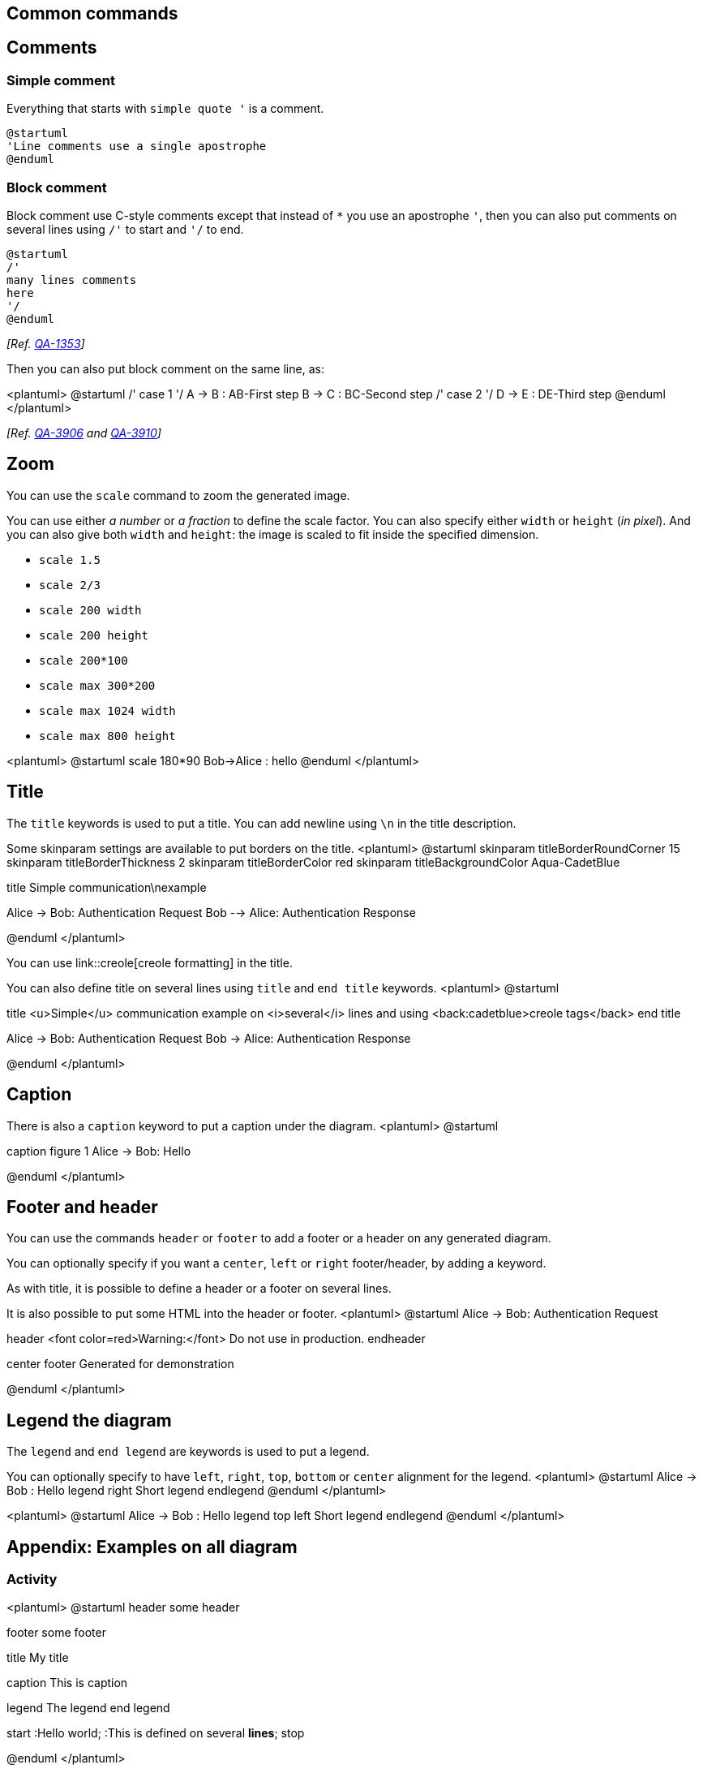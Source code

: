 == Common commands



== Comments

=== Simple comment
Everything that starts with `+simple quote '+` is a
comment.

----
@startuml
'Line comments use a single apostrophe
@enduml
----

=== Block comment
Block comment use C-style comments except that instead of `+*+` you use an apostrophe `+'+`, 
then you can also put comments on several lines using `+/'+` to start and `+'/+` to end.


----
@startuml
/'
many lines comments
here
'/
@enduml
----

__[Ref. https://forum.plantuml.net/1353/is-it-possible-to-comment-out-lines-of-diagram-syntax?show=11808#a11808[QA-1353]]__

Then you can also put block comment on the same line, as:

<plantuml>
@startuml
/' case 1 '/   A -> B : AB-First step 
               B -> C : BC-Second step
/' case 2 '/   D -> E : DE-Third step
@enduml
</plantuml>

__[Ref. https://forum.plantuml.net/3906/can-a-block-quote-begin-and-end-on-the-same-line[QA-3906] and https://forum.plantuml.net/3910[QA-3910]]__


== Zoom

You can use the `+scale+` command to zoom the generated image.

You can use either __a number__ or __a fraction__ to define the scale factor.
You can also specify either `+width+` or `+height+` (__in pixel__).
And you can also give both `+width+` and `+height+`: the image is scaled to fit inside the specified dimension.

* `+scale 1.5+`
* `+scale 2/3+`
* `+scale 200 width+`
* `+scale 200 height+`
* `+scale 200*100+`
* `+scale max 300*200+`
* `+scale max 1024 width+`
* `+scale max 800 height+`

<plantuml>
@startuml
scale 180*90
Bob->Alice : hello
@enduml
</plantuml>


== Title
The `+title+` keywords is used to put a title.
You can add newline using `+\n+` in the title description.

Some skinparam settings are available to put borders on the title.
<plantuml>
@startuml
skinparam titleBorderRoundCorner 15
skinparam titleBorderThickness 2
skinparam titleBorderColor red
skinparam titleBackgroundColor Aqua-CadetBlue

title Simple communication\nexample

Alice -> Bob: Authentication Request
Bob --> Alice: Authentication Response

@enduml
</plantuml>

You can use link::creole[creole formatting] in the title.

You can also define title on several lines using `+title+`
and `+end title+` keywords.
<plantuml>
@startuml

title
 <u>Simple</u> communication example
 on <i>several</i> lines and using <back:cadetblue>creole tags</back>
end title

Alice -> Bob: Authentication Request
Bob -> Alice: Authentication Response

@enduml
</plantuml>



== Caption
There is also a `+caption+` keyword to put a caption under the diagram.
<plantuml>
@startuml

caption figure 1
Alice -> Bob: Hello

@enduml
</plantuml>



== Footer and header
You can use the commands `+header+` or `+footer+` to
add a footer or a header on any generated diagram.

You can optionally specify if you want a `+center+`, `+left+`
or `+right+` footer/header, by adding a keyword.

As with title, it is possible to define a header or a footer on
several lines.

It is also possible to put some HTML into the header or footer.
<plantuml>
@startuml
Alice -> Bob: Authentication Request

header
<font color=red>Warning:</font>
Do not use in production.
endheader

center footer Generated for demonstration

@enduml
</plantuml>


== Legend the diagram

The `+legend+` and `+end legend+` are keywords is used to put a legend.

You can optionally specify to have `+left+`, `+right+`, `+top+`, `+bottom+` or `+center+`
alignment for the legend.
<plantuml>
@startuml
Alice -> Bob : Hello
legend right
  Short
  legend
endlegend
@enduml
</plantuml>

<plantuml>
@startuml
Alice -> Bob : Hello
legend top left
  Short
  legend
endlegend
@enduml
</plantuml>





== Appendix: Examples on all diagram


=== Activity

<plantuml>
@startuml
header some header

footer some footer

title My title

caption This is caption

legend
The legend
end legend

start
:Hello world;
:This is defined on
several **lines**;
stop

@enduml
</plantuml>

=== Archimate

<plantuml>
@startuml
header some header

footer some footer

title My title

caption This is caption

legend
The legend
end legend

archimate #Technology "VPN Server" as vpnServerA <<technology-device>>

rectangle GO #lightgreen
rectangle STOP #red
rectangle WAIT #orange

@enduml
</plantuml>

=== Class

<plantuml>
@startuml
header some header

footer some footer

title My title

caption This is caption

legend
The legend
end legend

a -- b 

@enduml
</plantuml>

=== Component, Deployment, Use-Case

<plantuml>
@startuml
header some header

footer some footer

title My title

caption This is caption

legend
The legend
end legend

node n
(u) -> [c]

@enduml
</plantuml>

=== Gantt project planning


<plantuml>
@startgantt
header some header

footer some footer

title My title

caption This is caption

legend
The legend
end legend


[t] lasts 5 days

@endgantt
</plantuml>

[[#98FB98#DONE]]
__[(Header, footer) corrected on https://plantuml.com/changes[V1.2020.18]]__

=== Object

<plantuml>
@startuml
header some header

footer some footer

title My title

caption This is caption

legend
The legend
end legend

object user {
  name = "Dummy"
  id = 123
}

@enduml
</plantuml>

=== MindMap

<plantuml>
@startmindmap
header some header

footer some footer

title My title

caption This is caption

legend
The legend
end legend

* r
** d1
** d2

@endmindmap
</plantuml>

=== Network (nwdiag)

<plantuml>
@startuml
header some header

footer some footer

title My title

caption This is caption

legend
The legend
end legend

nwdiag {
  network inet {
      web01 [shape = cloud]
  }
}

@enduml
</plantuml>

=== Sequence

<plantuml>
@startuml
header some header

footer some footer

title My title

caption This is caption

legend
The legend
end legend

a->b
@enduml
</plantuml>

=== State

<plantuml>
@startuml
header some header

footer some footer

title My title

caption This is caption

legend
The legend
end legend

[*] --> State1
State1 -> State2

@enduml
</plantuml>

=== Timing

<plantuml>
@startuml
header some header

footer some footer

title My title

caption This is caption

legend
The legend
end legend

robust "Web Browser" as WB
concise "Web User" as WU

@0
WU is Idle
WB is Idle

@100
WU is Waiting
WB is Processing

@300
WB is Waiting

@enduml
</plantuml>

=== Work Breakdown Structure (WBS)

<plantuml>
@startwbs
header some header

footer some footer

title My title

caption This is caption

legend
The legend
end legend

* r
** d1
** d2

@endwbs
</plantuml>

[[#98FB98#DONE]]
__[Corrected on https://plantuml.com/changes[V1.2020.17]]__

=== Wireframe (SALT)


<plantuml>
@startsalt
header some header

footer some footer

title My title

caption This is caption

legend
The legend
end legend

{+
  Login    | "MyName   "
  Password | "****     "
  [Cancel] | [  OK   ]
}
@endsalt
</plantuml>

[[#98FB98#DONE]]
__[Corrected on https://plantuml.com/changes[V1.2020.18]]__


== Appendix: Examples on all diagram with style

[[#00CA00#DONE]]

FYI: 
* all is only good for **`+Sequence diagram+`**
* `+title+`, `+caption+` and `+legend+` are good for all diagrams except for **`+salt diagram+`**
[[#FFD700#FIXME]] 🚩
* Now __(test on 1.2020.18-19)__ `+header+`, `+footer+` are not good for **all other diagrams** except only for **`+Sequence diagram+`**.
To be fix; Thanks

[[#FFD700#FIXME]]


Here are tests of `+title+`, `+header+`, `+footer+`, `+caption+` or `+legend+` on all the diagram with the debug style:

----
<style>
title {
  HorizontalAlignment right
  FontSize 24
  FontColor blue
}

header {
  HorizontalAlignment center
  FontSize 26
  FontColor purple
}

footer {
  HorizontalAlignment left
  FontSize 28
  FontColor red
}

legend {
  FontSize 30
  BackGroundColor yellow
  Margin 30
  Padding 50
}

caption {
  FontSize 32
}
</style>
----

=== Activity

<plantuml>
@startuml
<style>
title {
  HorizontalAlignment right
  FontSize 24
  FontColor blue
}

header {
  HorizontalAlignment center
  FontSize 26
  FontColor purple
}

footer {
  HorizontalAlignment left
  FontSize 28
  FontColor red
}

legend {
  FontSize 30
  BackGroundColor yellow
  Margin 30
  Padding 50
}

caption {
  FontSize 32
}
</style>
header some header

footer some footer

title My title

caption This is caption

legend
The legend
end legend

start
:Hello world;
:This is defined on
several **lines**;
stop

@enduml
</plantuml>

=== Archimate

<plantuml>
@startuml
<style>
title {
  HorizontalAlignment right
  FontSize 24
  FontColor blue
}

header {
  HorizontalAlignment center
  FontSize 26
  FontColor purple
}

footer {
  HorizontalAlignment left
  FontSize 28
  FontColor red
}

legend {
  FontSize 30
  BackGroundColor yellow
  Margin 30
  Padding 50
}

caption {
  FontSize 32
}
</style>
header some header

footer some footer

title My title

caption This is caption

legend
The legend
end legend

archimate #Technology "VPN Server" as vpnServerA <<technology-device>>

rectangle GO #lightgreen
rectangle STOP #red
rectangle WAIT #orange

@enduml
</plantuml>

=== Class

<plantuml>
@startuml
<style>
title {
  HorizontalAlignment right
  FontSize 24
  FontColor blue
}

header {
  HorizontalAlignment center
  FontSize 26
  FontColor purple
}

footer {
  HorizontalAlignment left
  FontSize 28
  FontColor red
}

legend {
  FontSize 30
  BackGroundColor yellow
  Margin 30
  Padding 50
}

caption {
  FontSize 32
}
</style>
header some header

footer some footer

title My title

caption This is caption

legend
The legend
end legend

a -- b 

@enduml
</plantuml>

=== Component, Deployment, Use-Case

<plantuml>
@startuml
<style>
title {
  HorizontalAlignment right
  FontSize 24
  FontColor blue
}

header {
  HorizontalAlignment center
  FontSize 26
  FontColor purple
}

footer {
  HorizontalAlignment left
  FontSize 28
  FontColor red
}

legend {
  FontSize 30
  BackGroundColor yellow
  Margin 30
  Padding 50
}

caption {
  FontSize 32
}
</style>
header some header

footer some footer

title My title

caption This is caption

legend
The legend
end legend

node n
(u) -> [c]

@enduml
</plantuml>

=== Gantt project planning

<plantuml>
@startgantt
<style>
title {
  HorizontalAlignment right
  FontSize 24
  FontColor blue
}

header {
  HorizontalAlignment center
  FontSize 26
  FontColor purple
}

footer {
  HorizontalAlignment left
  FontSize 28
  FontColor red
}

legend {
  FontSize 30
  BackGroundColor yellow
  Margin 30
  Padding 50
}

caption {
  FontSize 32
}
</style>
header some header

footer some footer

title My title

caption This is caption

legend
The legend
end legend


[t] lasts 5 days

@endgantt
</plantuml>


=== Object

<plantuml>
@startuml
<style>
title {
  HorizontalAlignment right
  FontSize 24
  FontColor blue
}

header {
  HorizontalAlignment center
  FontSize 26
  FontColor purple
}

footer {
  HorizontalAlignment left
  FontSize 28
  FontColor red
}

legend {
  FontSize 30
  BackGroundColor yellow
  Margin 30
  Padding 50
}

caption {
  FontSize 32
}
</style>
header some header

footer some footer

title My title

caption This is caption

legend
The legend
end legend

object user {
  name = "Dummy"
  id = 123
}

@enduml
</plantuml>

=== MindMap

<plantuml>
@startmindmap
<style>
title {
  HorizontalAlignment right
  FontSize 24
  FontColor blue
}

header {
  HorizontalAlignment center
  FontSize 26
  FontColor purple
}

footer {
  HorizontalAlignment left
  FontSize 28
  FontColor red
}

legend {
  FontSize 30
  BackGroundColor yellow
  Margin 30
  Padding 50
}

caption {
  FontSize 32
}
</style>
header some header

footer some footer

title My title

caption This is caption

legend
The legend
end legend

* r
** d1
** d2

@endmindmap
</plantuml>

=== Network (nwdiag)

<plantuml>
@startuml
<style>
title {
  HorizontalAlignment right
  FontSize 24
  FontColor blue
}

header {
  HorizontalAlignment center
  FontSize 26
  FontColor purple
}

footer {
  HorizontalAlignment left
  FontSize 28
  FontColor red
}

legend {
  FontSize 30
  BackGroundColor yellow
  Margin 30
  Padding 50
}

caption {
  FontSize 32
}
</style>
header some header

footer some footer

title My title

caption This is caption

legend
The legend
end legend

nwdiag {
  network inet {
      web01 [shape = cloud]
  }
}

@enduml
</plantuml>

=== Sequence

<plantuml>
@startuml
<style>
title {
  HorizontalAlignment right
  FontSize 24
  FontColor blue
}

header {
  HorizontalAlignment center
  FontSize 26
  FontColor purple
}

footer {
  HorizontalAlignment left
  FontSize 28
  FontColor red
}

legend {
  FontSize 30
  BackGroundColor yellow
  Margin 30
  Padding 50
}

caption {
  FontSize 32
}
</style>
header some header

footer some footer

title My title

caption This is caption

legend
The legend
end legend

a->b
@enduml
</plantuml>

=== State

<plantuml>
@startuml
<style>
title {
  HorizontalAlignment right
  FontSize 24
  FontColor blue
}

header {
  HorizontalAlignment center
  FontSize 26
  FontColor purple
}

footer {
  HorizontalAlignment left
  FontSize 28
  FontColor red
}

legend {
  FontSize 30
  BackGroundColor yellow
  Margin 30
  Padding 50
}

caption {
  FontSize 32
}
</style>
header some header

footer some footer

title My title

caption This is caption

legend
The legend
end legend

[*] --> State1
State1 -> State2

@enduml
</plantuml>

=== Timing

<plantuml>
@startuml
<style>
title {
  HorizontalAlignment right
  FontSize 24
  FontColor blue
}

header {
  HorizontalAlignment center
  FontSize 26
  FontColor purple
}

footer {
  HorizontalAlignment left
  FontSize 28
  FontColor red
}

legend {
  FontSize 30
  BackGroundColor yellow
  Margin 30
  Padding 50
}

caption {
  FontSize 32
}
</style>
header some header

footer some footer

title My title

caption This is caption

legend
The legend
end legend

robust "Web Browser" as WB
concise "Web User" as WU

@0
WU is Idle
WB is Idle

@100
WU is Waiting
WB is Processing

@300
WB is Waiting

@enduml
</plantuml>

=== Work Breakdown Structure (WBS)

<plantuml>
@startwbs
<style>
title {
  HorizontalAlignment right
  FontSize 24
  FontColor blue
}

header {
  HorizontalAlignment center
  FontSize 26
  FontColor purple
}

footer {
  HorizontalAlignment left
  FontSize 28
  FontColor red
}

legend {
  FontSize 30
  BackGroundColor yellow
  Margin 30
  Padding 50
}

caption {
  FontSize 32
}
</style>
header some header

footer some footer

title My title

caption This is caption

legend
The legend
end legend

* r
** d1
** d2

@endwbs
</plantuml>


=== Wireframe (SALT)

[[#FFD700#FIXME]] 
Fix all **(`+title+`, `+caption+`, `+legend+`, `+header+`, `+footer+`)** for salt.
[[#FFD700#FIXME]] 

<plantuml>
@startsalt
<style>
title {
  HorizontalAlignment right
  FontSize 24
  FontColor blue
}

header {
  HorizontalAlignment center
  FontSize 26
  FontColor purple
}

footer {
  HorizontalAlignment left
  FontSize 28
  FontColor red
}

legend {
  FontSize 30
  BackGroundColor yellow
  Margin 30
  Padding 50
}

caption {
  FontSize 32
}
</style>
@startsalt
header some header

footer some footer

title My title

caption This is caption

legend
The legend
end legend

{+
  Login    | "MyName   "
  Password | "****     "
  [Cancel] | [  OK   ]
}
@endsalt
</plantuml>


== Mainframe

<plantuml>
@startuml
mainframe This is a **mainframe**
Alice->Bob : Hello
@enduml
</plantuml>

__[Ref. https://forum.plantuml.net/4019[QA-4019] and https://github.com/plantuml/plantuml/issues/148[Issue#148]]__


== Appendix: Examples of Mainframe on all diagram
=== Activity
<plantuml>
@startuml
mainframe This is a **mainframe**

start
:Hello world;
:This is defined on
several **lines**;
stop
@enduml
</plantuml>

=== Archimate
<plantuml>
@startuml
mainframe This is a **mainframe**

archimate #Technology "VPN Server" as vpnServerA <<technology-device>>
rectangle GO #lightgreen
rectangle STOP #red
rectangle WAIT #orange
@enduml
</plantuml>

[[#FFD700#FIXME]] 🚩
Cropped on the top and on the left
[[#FFD700#FIXME]]

=== Class
<plantuml>
@startuml
mainframe This is a **mainframe**

a -- b 
@enduml
</plantuml>

[[#FFD700#FIXME]] 🚩
Cropped on the top and on the left
[[#FFD700#FIXME]]

=== Component, Deployment, Use-Case
<plantuml>
@startuml
mainframe This is a **mainframe**

node n
(u) -> [c]
@enduml
</plantuml>

[[#FFD700#FIXME]] 🚩
Cropped on the top and on the left
[[#FFD700#FIXME]]

=== Gantt project planning

<plantuml>
@startgantt
mainframe This is a **mainframe**

[t] lasts 5 days
@endgantt
</plantuml>

[[#FFD700#FIXME]] 🚩
Cropped on the top and on the left
[[#FFD700#FIXME]]

=== Object
<plantuml>
@startuml
mainframe This is a **mainframe**

object user {
  name = "Dummy"
  id = 123
}
@enduml
</plantuml>

[[#FFD700#FIXME]] 🚩
Cropped on the top!
[[#FFD700#FIXME]]

=== MindMap
<plantuml>
@startmindmap
mainframe This is a **mainframe**

* r
** d1
** d2
@endmindmap
</plantuml>

=== Network (nwdiag)
<plantuml>
@startuml
mainframe This is a **mainframe**

nwdiag {
  network inet {
      web01 [shape = cloud]
  }
}
@enduml
</plantuml>

[[#FFD700#FIXME]] 🚩
Cropped on the top!
[[#FFD700#FIXME]]

=== Sequence
<plantuml>
@startuml
mainframe This is a **mainframe**

a->b
@enduml
</plantuml>

=== State
<plantuml>
@startuml
mainframe This is a **mainframe**

[*] --> State1
State1 -> State2
@enduml
</plantuml>

[[#FFD700#FIXME]] 🚩
Cropped on the top and on the left
[[#FFD700#FIXME]]

=== Timing
<plantuml>
@startuml
mainframe This is a **mainframe**

robust "Web Browser" as WB
concise "Web User" as WU
@0
WU is Idle
WB is Idle
@100
WU is Waiting
WB is Processing
@300
WB is Waiting
@enduml
</plantuml>

=== Work Breakdown Structure (WBS)
<plantuml>
@startwbs
mainframe This is a **mainframe**
* r
** d1
** d2
@endwbs
</plantuml>

=== Wireframe (SALT)
<plantuml>
@startsalt
mainframe This is a **mainframe**
{+
  Login    | "MyName   "
  Password | "****     "
  [Cancel] | [  OK   ]
}
@endsalt
</plantuml>


== Appendix: Examples of title, header, footer, caption, legend and mainframe on all diagram

=== Activity

<plantuml>
@startuml
mainframe This is a **mainframe**
header some header

footer some footer

title My title

caption This is caption

legend
The legend
end legend

start
:Hello world;
:This is defined on
several **lines**;
stop

@enduml
</plantuml>

=== Archimate

<plantuml>
@startuml
mainframe This is a **mainframe**
header some header

footer some footer

title My title

caption This is caption

legend
The legend
end legend

archimate #Technology "VPN Server" as vpnServerA <<technology-device>>

rectangle GO #lightgreen
rectangle STOP #red
rectangle WAIT #orange

@enduml
</plantuml>

=== Class

<plantuml>
@startuml
mainframe This is a **mainframe**
header some header

footer some footer

title My title

caption This is caption

legend
The legend
end legend

a -- b 

@enduml
</plantuml>

=== Component, Deployment, Use-Case

<plantuml>
@startuml
mainframe This is a **mainframe**
header some header

footer some footer

title My title

caption This is caption

legend
The legend
end legend

node n
(u) -> [c]

@enduml
</plantuml>

=== Gantt project planning

<plantuml>
@startgantt
mainframe This is a **mainframe**
header some header

footer some footer

title My title

caption This is caption

legend
The legend
end legend


[t] lasts 5 days

@endgantt
</plantuml>

=== Object

<plantuml>
@startuml
mainframe This is a **mainframe**
header some header

footer some footer

title My title

caption This is caption

legend
The legend
end legend

object user {
  name = "Dummy"
  id = 123
}

@enduml
</plantuml>

=== MindMap

<plantuml>
@startmindmap
mainframe This is a **mainframe**
header some header

footer some footer

title My title

caption This is caption

legend
The legend
end legend

* r
** d1
** d2

@endmindmap
</plantuml>

=== Network (nwdiag)

<plantuml>
@startuml
mainframe This is a **mainframe**
header some header

footer some footer

title My title

caption This is caption

legend
The legend
end legend

nwdiag {
  network inet {
      web01 [shape = cloud]
  }
}

@enduml
</plantuml>

=== Sequence

<plantuml>
@startuml
mainframe This is a **mainframe**
header some header

footer some footer

title My title

caption This is caption

legend
The legend
end legend

a->b
@enduml
</plantuml>

=== State

<plantuml>
@startuml
mainframe This is a **mainframe**
header some header

footer some footer

title My title

caption This is caption

legend
The legend
end legend

[*] --> State1
State1 -> State2

@enduml
</plantuml>

=== Timing

<plantuml>
@startuml
mainframe This is a **mainframe**
header some header

footer some footer

title My title

caption This is caption

legend
The legend
end legend

robust "Web Browser" as WB
concise "Web User" as WU

@0
WU is Idle
WB is Idle

@100
WU is Waiting
WB is Processing

@300
WB is Waiting

@enduml
</plantuml>

=== Work Breakdown Structure (WBS)

<plantuml>
@startwbs
mainframe This is a **mainframe**
header some header

footer some footer

title My title

caption This is caption

legend
The legend
end legend

* r
** d1
** d2

@endwbs
</plantuml>


=== Wireframe (SALT)

<plantuml>
@startsalt
mainframe This is a **mainframe**
header some header

footer some footer

title My title

caption This is caption

legend
The legend
end legend

{+
  Login    | "MyName   "
  Password | "****     "
  [Cancel] | [  OK   ]
}
@endsalt
</plantuml>


